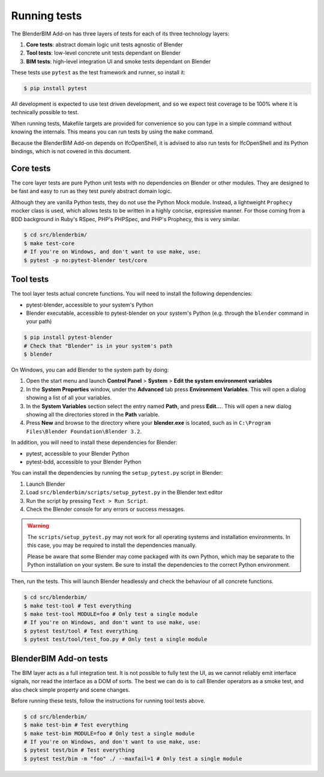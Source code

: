 .. _blenderbim/running_tests:

Running tests
=============

The BlenderBIM Add-on has three layers of tests for each of its three technology
layers:

1. **Core tests**: abstract domain logic unit tests agnostic of Blender
2. **Tool tests**: low-level concrete unit tests dependant on Blender
3. **BIM tests**: high-level integration UI and smoke tests dependant on Blender

These tests use ``pytest`` as the test framework and runner, so install it:

.. code-block:: bash

    $ pip install pytest

All development is expected to use test driven development, and so we expect
test coverage to be 100% where it is technically possible to test.

When running tests, Makefile targets are provided for convenience so you can
type in a simple command without knowing the internals. This means you can run
tests by using the ``make`` command.

Because the BlenderBIM Add-on depends on IfcOpenShell, it is advised to also run
tests for IfcOpenShell and its Python bindings, which is not covered in this
document.

Core tests
----------

The core layer tests are pure Python unit tests with no dependencies on Blender
or other modules. They are designed to be fast and easy to run as they test
purely abstract domain logic.

Although they are vanilla Python tests, they do not use the Python Mock module.
Instead, a lightweight ``Prophecy`` mocker class is used, which allows tests to
be written in a highly concise, expressive manner. For those coming from a
BDD background in Ruby's RSpec, PHP's PHPSpec, and PHP's Prophecy, this is very
similar.

.. code-block:: bash

    $ cd src/blenderbim/
    $ make test-core
    # If you're on Windows, and don't want to use make, use:
    $ pytest -p no:pytest-blender test/core

Tool tests
----------

The tool layer tests actual concrete functions. You will need to install the
following dependencies:

* pytest-blender, accessible to your system's Python
* Blender executable, accessible to pytest-blender on your system's Python
  (e.g.  through the ``blender`` command in your path)

.. code-block:: bash

    $ pip install pytest-blender
    # Check that "Blender" is in your system's path
    $ blender

On Windows, you can add Blender to the system path by doing:

1. Open the start menu and launch **Control Panel** > **System** >  **Edit the
   system environment variables**
2. In the **System Properties** window, under the **Advanced** tab press
   **Environment Variables**. This will open a dialog showing a list of all your
   variables.
3. In the **System Variables** section select the entry named **Path**, and
   press **Edit...**. This will open a new dialog showing all the directories
   stored in the **Path** variable.
4. Press **New** and browse to the directory where your **blender.exe** is
   located, such as in ``C:\Program Files\Blender Foundation\Blender 3.2``.

In addition, you will need to install these dependencies for Blender:

* pytest, accessible to your Blender Python
* pytest-bdd, accessible to your Blender Python

You can install the dependencies by running the ``setup_pytest.py`` script in
Blender:

1. Launch Blender
2. Load ``src/blenderbim/scripts/setup_pytest.py`` in the Blender text editor
3. Run the script by pressing ``Text > Run Script``.
4. Check the Blender console for any errors or success messages.

.. warning::

   The ``scripts/setup_pytest.py`` may not work for all operating systems and
   installation environments. In this case, you may be required to install the
   dependencies manually.

   Please be aware that some Blender may come packaged with its own Python,
   which may be separate to the Python installation on your system. Be sure to
   install the dependencies to the correct Python environment.

Then, run the tests. This will launch Blender headlessly and check the behaviour
of all concrete functions.

.. code-block:: bash

    $ cd src/blenderbim/
    $ make test-tool # Test everything
    $ make test-tool MODULE=foo # Only test a single module
    # If you're on Windows, and don't want to use make, use:
    $ pytest test/tool # Test everything
    $ pytest test/tool/test_foo.py # Only test a single module

BlenderBIM Add-on tests
-----------------------

The BIM layer acts as a full integration test. It is not possible to fully test
the UI, as we cannot reliably emit interface signals, nor read the interface as
a DOM of sorts. The best we can do is to call Blender operators as a smoke test,
and also check simple property and scene changes.

Before running these tests, follow the instructions for running tool tests
above.

.. code-block:: bash

    $ cd src/blenderbim/
    $ make test-bim # Test everything
    $ make test-bim MODULE=foo # Only test a single module
    # If you're on Windows, and don't want to use make, use:
    $ pytest test/bim # Test everything
    $ pytest test/bim -m "foo" ./ --maxfail=1 # Only test a single module
